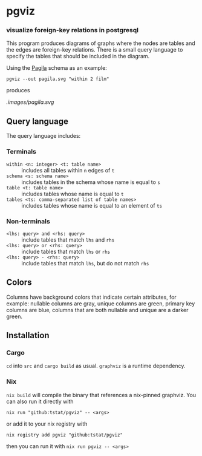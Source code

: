 * pgviz
*** visualize foreign-key relations in postgresql

This program produces diagrams of graphs where the nodes are tables and the
edges are foreign-key relations. There is a small query language to specify the
tables that should be included in the diagram.

Using the [[https://github.com/devrimgunduz/pagila][Pagila]] schema as an example:

#+begin_src
pgviz --out pagila.svg "within 2 film"
#+end_src

produces

[[.images/pagila.svg]]

** Query language

The query language includes:

*** Terminals

- ~within <n: integer> <t: table name>~ :: includes all tables within ~n~
  edges of ~t~
- ~schema <s: schema name>~ :: includes tables in the schema whose name is equal
  to ~s~
- ~table <t: table name>~ :: includes tables whose name is equal to ~t~
- ~tables <ts: comma-separated list of table names>~ :: includes tables whose
  name is equal to an element of ~ts~

*** Non-terminals

- ~<lhs: query> and <rhs: query>~ :: include tables that match ~lhs~ and ~rhs~
- ~<lhs: query> or <rhs: query>~ :: include tables that match ~lhs~ or ~rhs~
- ~<lhs: query> - <rhs: query>~ :: include tables that match ~lhs~, but do not match ~rhs~

** Colors

Columns have background colors that indicate certain attributes, for example:
nullable columns are gray, unique columns are green, primary key columns are
blue, columns that are both nullable and unique are a darker green.

** Installation

*** Cargo

~cd~ into ~src~ and ~cargo build~ as usual. ~graphviz~ is a runtime dependency.

*** Nix

~nix build~ will compile the binary that references a nix-pinned graphviz. You
can also run it directly with

#+begin_src 
nix run "github:tstat/pgviz" -- <args>
#+end_src

or add it to your nix registry with

#+begin_src 
nix registry add pgviz "github:tstat/pgviz"
#+end_src

then you can run it with ~nix run pgviz -- <args>~
